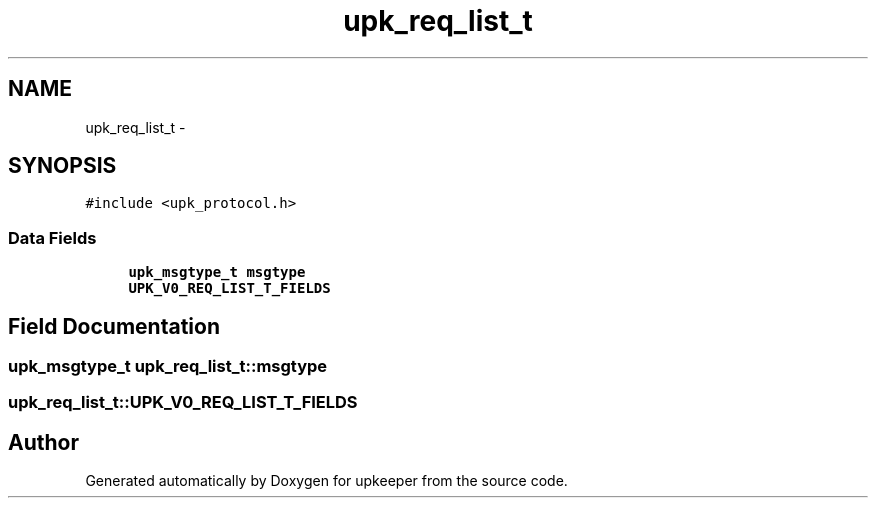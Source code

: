 .TH "upk_req_list_t" 3 "Wed Dec 7 2011" "Version 1" "upkeeper" \" -*- nroff -*-
.ad l
.nh
.SH NAME
upk_req_list_t \- 
.SH SYNOPSIS
.br
.PP
.PP
\fC#include <upk_protocol.h>\fP
.SS "Data Fields"

.in +1c
.ti -1c
.RI "\fBupk_msgtype_t\fP \fBmsgtype\fP"
.br
.ti -1c
.RI "\fBUPK_V0_REQ_LIST_T_FIELDS\fP"
.br
.in -1c
.SH "Field Documentation"
.PP 
.SS "\fBupk_msgtype_t\fP \fBupk_req_list_t::msgtype\fP"
.SS "\fBupk_req_list_t::UPK_V0_REQ_LIST_T_FIELDS\fP"

.SH "Author"
.PP 
Generated automatically by Doxygen for upkeeper from the source code.
